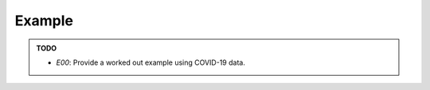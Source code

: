 Example
=======

.. admonition:: TODO

   - *E00*: Provide a worked out example using COVID-19 data.
